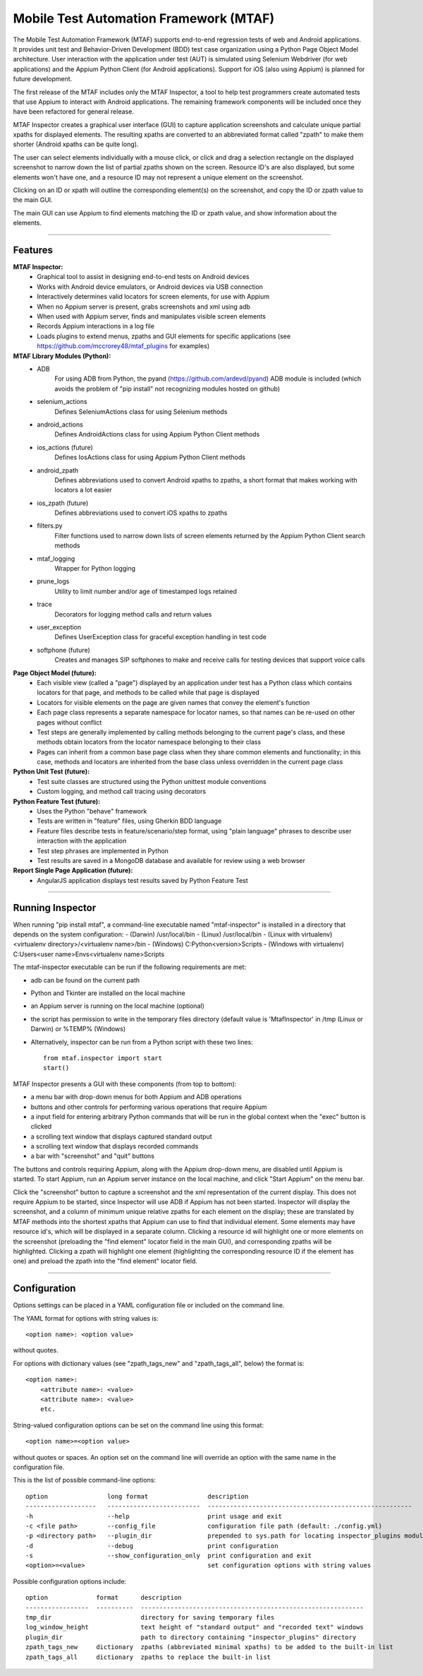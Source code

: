 Mobile Test Automation Framework (MTAF)
---------------------------------------

The Mobile Test Automation Framework (MTAF) supports end-to-end regression
tests of web and Android applications. It provides unit test and
Behavior-Driven Development (BDD) test case organization using a Python Page
Object Model architecture. User interaction with the application under test
(AUT) is simulated using Selenium Webdriver (for web applications) and the
Appium Python Client (for Android applications). Support for iOS (also using
Appium) is planned for future development.

The first release of the MTAF includes only the MTAF Inspector, a tool to
help test programmers create automated tests that use Appium to interact with
Android applications. The remaining framework components will be included
once they have been refactored for general release.

MTAF Inspector creates a graphical user interface (GUI) to capture application
screenshots and calculate unique partial xpaths for displayed elements. The
resulting xpaths are converted to an abbreviated format called "zpath" to make
them shorter (Android xpaths can be quite long).

The user can select elements individually with a mouse click, or click and
drag a selection rectangle on the displayed screenshot to narrow down the
list of partial zpaths shown on the screen. Resource ID's are also displayed,
but some elements won't have one, and a resource ID may not represent a unique
element on the screenshot.

Clicking on an ID or xpath will outline the corresponding element(s) on the
screenshot, and copy the ID or zpath value to the main GUI.

The main GUI can use Appium to find elements matching the ID or zpath
value, and show information about the elements.

----

Features
========
**MTAF Inspector:**
    - Graphical tool to assist in designing end-to-end tests on Android devices
    - Works with Android device emulators, or Android devices via USB connection
    - Interactively determines valid locators for screen elements, for use with
      Appium
    - When no Appium server is present, grabs screenshots and xml using adb
    - When used with Appium server, finds and manipulates visible screen
      elements
    - Records Appium interactions in a log file
    - Loads plugins to extend menus, zpaths and GUI elements for specific
      applications (see https://github.com/mccrorey48/mtaf_plugins for examples)

**MTAF Library Modules (Python):**
    - ADB
        For using ADB from Python, the pyand (https://github.com/ardevd/pyand)
        ADB module is included (which avoids the problem of "pip install" not
        recognizing modules hosted on github)
    - selenium_actions
        Defines SeleniumActions class for using Selenium methods
    - android_actions
        Defines AndroidActions class for using Appium Python Client methods
    - ios_actions (future)
        Defines IosActions class for using Appium Python Client methods
    - android_zpath
        Defines abbreviations used to convert Android xpaths to zpaths, a
        short format that makes working with locators a lot easier
    - ios_zpath (future)
        Defines abbreviations used to convert iOS xpaths to zpaths
    - filters.py
        Filter functions used to narrow down lists of screen elements returned
        by the Appium Python Client search methods
    - mtaf_logging
        Wrapper for Python logging
    - prune_logs
        Utility to limit number and/or age of timestamped logs retained
    - trace
        Decorators for logging method calls and return values
    - user_exception
        Defines UserException class for graceful exception handling in test code
    - softphone (future)
        Creates and manages SIP softphones to make and receive calls for testing
        devices that support voice calls

**Page Object Model (future):**
    - Each visible view (called a "page") displayed by an application under test
      has a Python class which contains locators for that page, and methods to
      be called while that page is displayed
    - Locators for visible elements on the page are given names that convey the
      element's function
    - Each page class represents a separate namespace for locator names, so that
      names can be re-used on other pages without conflict
    - Test steps are generally implemented by calling methods belonging to the
      current page's class, and these methods obtain locators from the locator
      namespace belonging to their class
    - Pages can inherit from a common base page class when they share common
      elements and functionality; in this case, methods and locators are
      inherited from the base class unless overridden in the current page class

**Python Unit Test (future):**
    - Test suite classes are structured using the Python unittest module
      conventions
    - Custom logging, and method call tracing using decorators

**Python Feature Test (future):**
    - Uses the Python "behave" framework
    - Tests are written in "feature" files, using Gherkin BDD language
    - Feature files describe tests in feature/scenario/step format, using "plain language" phrases to describe user interaction with the application
    - Test step phrases are implemented in Python
    - Test results are saved in a MongoDB database and available for review using a web browser

**Report Single Page Application (future):**
    - AngularJS application displays test results saved by Python Feature Test

----

Running Inspector
=================

When running "pip install mtaf", a command-line executable named "mtaf-inspector" is installed in a directory
that depends on the system configuration:
- (Darwin) /usr/local/bin
- (Linux) /usr/local/bin
- (Linux with virtualenv) <virtualenv directory>/<virtualenv name>/bin
- (Windows) C:\Python<version>\Scripts
- (Windows with virtualenv) C:\Users\<user name>\Envs\<virtualenv name>\Scripts


The mtaf-inspector executable can be run if the following requirements are met:

- adb can be found on the current path
- Python and Tkinter are installed on the local machine
- an Appium server is running on the local machine (optional)
- the script has permission to write in the temporary files directory (default value is 'MtafInspector' in /tmp
  (Linux or Darwin) or %TEMP% (Windows)

- Alternatively, inspector can be run from a Python script with these two lines::

    from mtaf.inspector import start
    start()

MTAF Inspector presents a GUI with these components (from top to bottom):

- a menu bar with drop-down menus for both Appium and ADB operations
- buttons and other controls for performing various operations that require Appium
- a input field for entering arbitrary Python commands that will be run in the global context when the "exec" button is clicked
- a scrolling text window that displays captured standard output
- a scrolling text window that displays recorded commands
- a bar with "screenshot" and "quit" buttons

The buttons and controls requiring Appium, along with the Appium drop-down menu,
are disabled until Appium is started. To start Appium, run an Appium server
instance on the local machine, and click "Start Appium" on the menu
bar.

Click the "screenshot" button to capture a screenshot and the xml
representation of the current display.  This does not require Appium to be
started, since Inspector will use ADB if Appium has not been started.
Inspector will display the screenshot, and a column of minimum unique relative
zpaths for each element on the display; these are translated by MTAF methods
into the shortest xpaths that Appium can use to find that individual element.
Some elements may have resource id's, which will be
displayed in a separate column. Clicking a resource id will highlight one or
more elements on the screenshot (preloading the "find element" locator field in
the main GUI), and corresponding zpaths will be highlighted. Clicking a zpath
will highlight one element (highlighting the corresponding resource ID if the
element has one) and preload the zpath into the "find element" locator field.

----

Configuration
=============

Options settings can be placed in a YAML configuration file or included on the command line.

The YAML format for options with string values is::

    <option name>: <option value>

without quotes.

For options with dictionary values (see "zpath_tags_new" and "zpath_tags_all", below) the format is::

    <option name>:
        <attribute name>: <value>
        <attribute name>: <value>
        etc.

String-valued configuration options can be set on the command line using this format::

    <option name>=<option value>

without quotes or spaces. An option set on the command line will override an option
with the same name in the configuration file.

This is the list of possible command-line options::

    option                long format                description
    -------------------   -------------------------  -------------------------------------------------------
    -h                    --help                     print usage and exit
    -c <file path>        --config_file              configuration file path (default: ./config.yml)
    -p <directory path>   --plugin_dir               prepended to sys.path for locating inspector_plugins module
    -d                    --debug                    print configuration
    -s                    --show_configuration_only  print configuration and exit
    <option>=<value>                                 set configuration options with string values

Possible configuration options include::

    option             format      description
    -----------------  ----------  ------------------------------------------------------------
    tmp_dir                        directory for saving temporary files
    log_window_height              text height of "standard output" and "recorded text" windows
    plugin_dir                     path to directory containing "inspector_plugins" directory
    zpath_tags_new     dictionary  zpaths (abbreviated minimal xpaths) to be added to the built-in list
    zpath_tags_all     dictionary  zpaths to replace the built-in list
